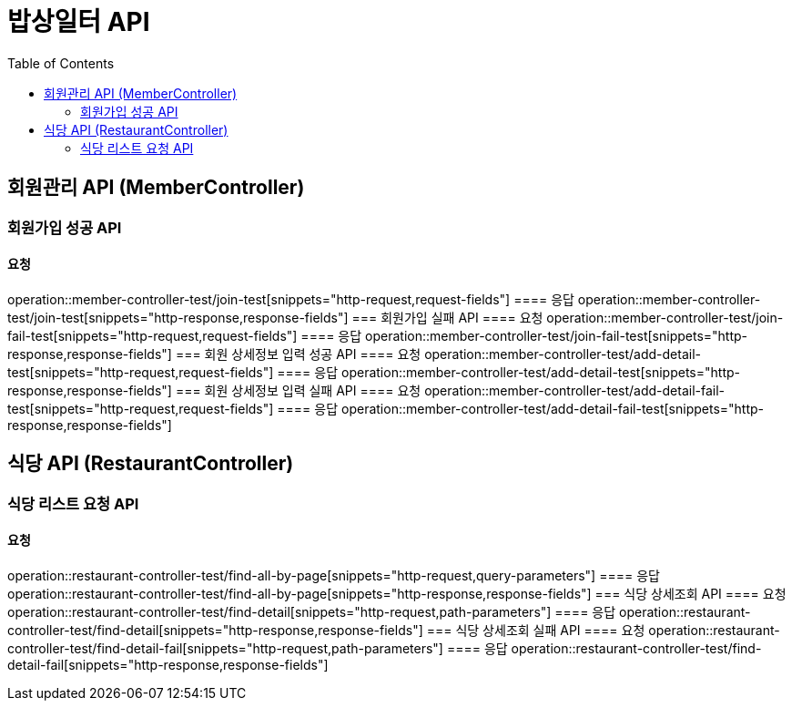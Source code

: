 = 밥상일터 API
:doctype: book
:source-highlighter: highlightjs
:toc: left
:toclevels: 2
:seclinks:

== 회원관리 API (MemberController)
=== 회원가입 성공 API
==== 요청
operation::member-controller-test/join-test[snippets="http-request,request-fields"]
==== 응답
operation::member-controller-test/join-test[snippets="http-response,response-fields"]
=== 회원가입 실패 API
==== 요청
operation::member-controller-test/join-fail-test[snippets="http-request,request-fields"]
==== 응답
operation::member-controller-test/join-fail-test[snippets="http-response,response-fields"]
=== 회원 상세정보 입력 성공 API
==== 요청
operation::member-controller-test/add-detail-test[snippets="http-request,request-fields"]
==== 응답
operation::member-controller-test/add-detail-test[snippets="http-response,response-fields"]
=== 회원 상세정보 입력 실패 API
==== 요청
operation::member-controller-test/add-detail-fail-test[snippets="http-request,request-fields"]
==== 응답
operation::member-controller-test/add-detail-fail-test[snippets="http-response,response-fields"]

== 식당 API (RestaurantController)
=== 식당 리스트 요청 API
==== 요청
operation::restaurant-controller-test/find-all-by-page[snippets="http-request,query-parameters"]
==== 응답
operation::restaurant-controller-test/find-all-by-page[snippets="http-response,response-fields"]
=== 식당 상세조회 API
==== 요청
operation::restaurant-controller-test/find-detail[snippets="http-request,path-parameters"]
==== 응답
operation::restaurant-controller-test/find-detail[snippets="http-response,response-fields"]
=== 식당 상세조회 실패 API
==== 요청
operation::restaurant-controller-test/find-detail-fail[snippets="http-request,path-parameters"]
==== 응답
operation::restaurant-controller-test/find-detail-fail[snippets="http-response,response-fields"]
